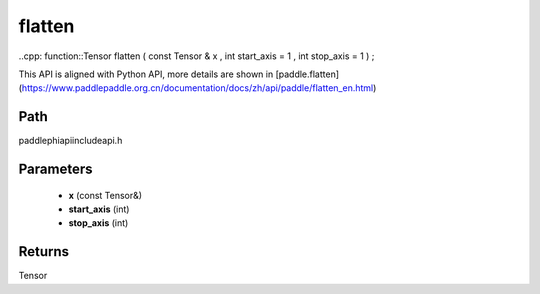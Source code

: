 .. _en_api_paddle_experimental_flatten:

flatten
-------------------------------

..cpp: function::Tensor flatten ( const Tensor & x , int start_axis = 1 , int stop_axis = 1 ) ;


This API is aligned with Python API, more details are shown in [paddle.flatten](https://www.paddlepaddle.org.cn/documentation/docs/zh/api/paddle/flatten_en.html)

Path
:::::::::::::::::::::
paddle\phi\api\include\api.h

Parameters
:::::::::::::::::::::
	- **x** (const Tensor&)
	- **start_axis** (int)
	- **stop_axis** (int)

Returns
:::::::::::::::::::::
Tensor
